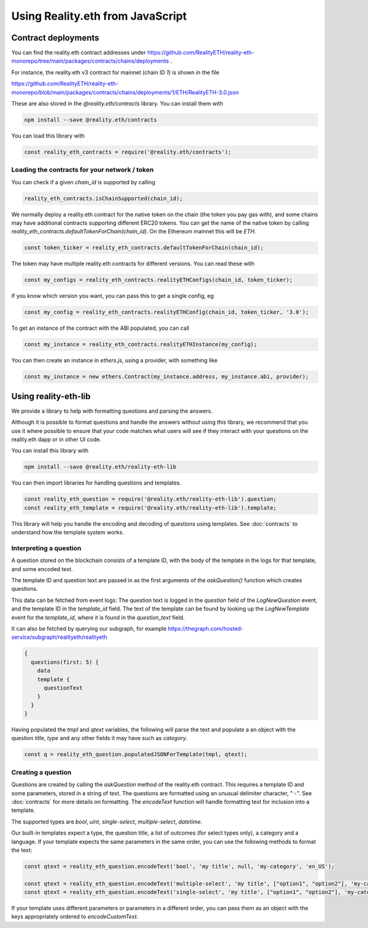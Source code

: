 Using Reality.eth from JavaScript
=====================================

Contract deployments
--------------------

You can find the reality.eth contract addresses under https://github.com/RealityETH/reality-eth-monorepo/tree/main/packages/contracts/chains/deployments .

For instance, the reality.eth v3 contract for mainnet (chain ID `1`) is shown in the file

https://github.com/RealityETH/reality-eth-monorepo/blob/main/packages/contracts/chains/deployments/1/ETH/RealityETH-3.0.json

These are also stored in the `@reality.eth/contracts` library. You can install them with 

.. code-block:: javascript

   npm install --save @reality.eth/contracts

You can load this library with 

.. code-block:: javascript

   const reality_eth_contracts = require('@reality.eth/contracts');




Loading the contracts for your network / token
^^^^^^^^^^^^^^^^^^^^^^^^^^^^^^^^^^^^^^^^^^^^^^

You can check if a given `chain_id` is supported by calling

.. code-block:: javascript

   reality_eth_contracts.isChainSupported(chain_id);

We normally deploy a reality.eth contract for the native token on the chain (the token you pay gas with), and some chains may have additional contracts supporting different ERC20 tokens. You can get the name of the native token by calling `reality_eth_contracts.defaultTokenForChain(chain_id)`. On the Ethereum mainnet this will be `ETH`.

.. code-block:: javascript

   const token_ticker = reality_eth_contracts.defaultTokenForChain(chain_id);

The token may have multiple reality.eth contracts for different versions. You can read these with 

.. code-block:: javascript

   const my_configs = reality_eth_contracts.realityETHConfigs(chain_id, token_ticker);

If you know which version you want, you can pass this to get a single config, eg 

.. code-block:: javascript

   const my_config = reality_eth_contracts.realityETHConfig(chain_id, token_ticker, '3.0');

To get an instance of the contract with the ABI populated, you can call 

.. code-block:: javascript

   const my_instance = reality_eth_contracts.realityETHInstance(my_config);

You can then create an instance in `ethers.js`, using a provider, with something like 

.. code-block:: javascript

   const my_instance = new ethers.Contract(my_instance.address, my_instance.abi, provider);


Using reality-eth-lib
---------------------

We provide a library to help with formatting questions and parsing the answers.

Although it is possible to format questions and handle the answers without using this library, we recommend that you use it where possible to ensure that your code matches what users will see if they interact with your questions on the reality.eth dapp or in other UI code.

You can install this library with

.. code-block:: javascript

   npm install --save @reality.eth/reality-eth-lib

You can then import libraries for handling questions and templates.

.. code-block:: javascript

   const reality_eth_question = require('@reality.eth/reality-eth-lib').question;
   const reality_eth_template = require('@reality.eth/reality-eth-lib').template;

This library will help you handle the encoding and decoding of questions using templates. See :doc:`contracts` to understand how the template system works.


Interpreting a question
^^^^^^^^^^^^^^^^^^^^^^^

A question stored on the blockchain consists of a template ID, with the body of the template in the logs for that template, and some encoded text. 

The template ID and question text are passed in as the first arguments of the `askQuestion()` function which creates questions. 

This data can be fetched from event logs: The question text is logged in the `question` field of the `LogNewQuestion` event, and the template ID in the `template_id` field. The text of the template can be found by looking up the `LogNewTemplate` event for the `template_id`, where it is found in the `question_text` field. 

It can also be fetched by querying our subgraph, for example
https://thegraph.com/hosted-service/subgraph/realityeth/realityeth

.. code-block:: javascript

    {
      questions(first: 5) {        
        data
        template {
          questionText
        }
      }
    }


Having populated the `tmpl` and `qtext` variables, the following will parse the text and populate a an object with the question `title`, `type` and any other fields it may have such as `category`.

.. code-block:: javascript

   const q = reality_eth_question.populatedJSONForTemplate(tmpl, qtext);


Creating a question
^^^^^^^^^^^^^^^^^^^

Questions are created by calling the `askQuestion` method of the reality.eth contract. This requires a template ID and some parameters, stored in a string of text. The questions are formatted using an unusual delimiter character, "␟". See :doc:`contracts` for more details on formatting. The `encodeText` function will handle formatting text for inclusion into a template.

The supported types are `bool`, `uint`, `single-select`, `multiple-select`, `datetime`.

Our built-in templates expect a type, the question title, a list of outcomes (for select types only), a category and a language. If your template expects the same parameters in the same order, you can use the following methods to format the text:


.. code-block:: javascript

   const qtext = reality_eth_question.encodeText('bool', 'my title', null, 'my-category', 'en_US');

   const qtext = reality_eth_question.encodeText('multiple-select', 'my title', ["option1", "option2"], 'my-category');
   const qtext = reality_eth_question.encodeText('single-select', 'my title', ["option1", "option2"], 'my-category');

If your template uses different parameters or parameters in a different order, you can pass them as an object with the keys appropriately ordered to `encodeCustomText`.



